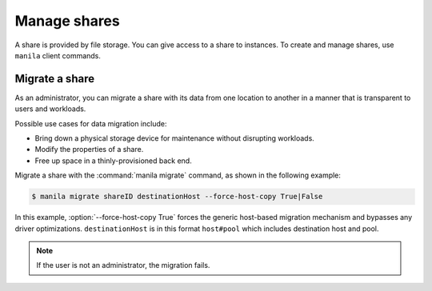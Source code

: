 .. _share:

=============
Manage shares
=============

A share is provided by file storage. You can give access to a share to
instances. To create and manage shares, use ``manila`` client commands.

Migrate a share
~~~~~~~~~~~~~~~

As an administrator, you can migrate a share with its data from one
location to another in a manner that is transparent to users and
workloads.

Possible use cases for data migration include:

-  Bring down a physical storage device for maintenance without
   disrupting workloads.

-  Modify the properties of a share.

-  Free up space in a thinly-provisioned back end.

Migrate a share with the :command:`manila migrate` command, as shown in the
following example:

.. code-block:: console

   $ manila migrate shareID destinationHost --force-host-copy True|False

In this example, :option:`--force-host-copy True` forces the generic
host-based migration mechanism and bypasses any driver optimizations.
``destinationHost`` is in this format ``host#pool`` which includes
destination host and pool.

.. note::

   If the user is not an administrator, the migration fails.
